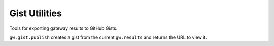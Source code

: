 Gist Utilities
--------------

Tools for exporting gateway results to GitHub Gists.

``gw.gist.publish`` creates a gist from the current ``gw.results`` and
returns the URL to view it.

